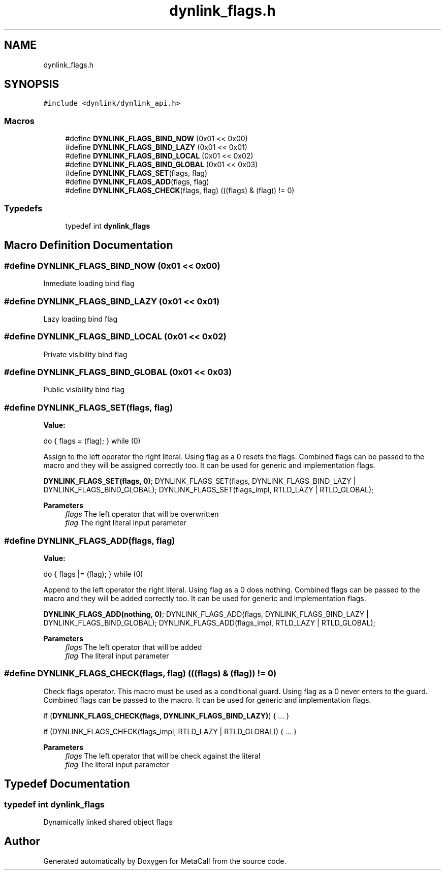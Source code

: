 .TH "dynlink_flags.h" 3 "Thu Dec 9 2021" "Version 0.5.13.8e293b824ee9" "MetaCall" \" -*- nroff -*-
.ad l
.nh
.SH NAME
dynlink_flags.h
.SH SYNOPSIS
.br
.PP
\fC#include <dynlink/dynlink_api\&.h>\fP
.br

.SS "Macros"

.in +1c
.ti -1c
.RI "#define \fBDYNLINK_FLAGS_BIND_NOW\fP   (0x01 << 0x00)"
.br
.ti -1c
.RI "#define \fBDYNLINK_FLAGS_BIND_LAZY\fP   (0x01 << 0x01)"
.br
.ti -1c
.RI "#define \fBDYNLINK_FLAGS_BIND_LOCAL\fP   (0x01 << 0x02)"
.br
.ti -1c
.RI "#define \fBDYNLINK_FLAGS_BIND_GLOBAL\fP   (0x01 << 0x03)"
.br
.ti -1c
.RI "#define \fBDYNLINK_FLAGS_SET\fP(flags,  flag)"
.br
.ti -1c
.RI "#define \fBDYNLINK_FLAGS_ADD\fP(flags,  flag)"
.br
.ti -1c
.RI "#define \fBDYNLINK_FLAGS_CHECK\fP(flags,  flag)   (((flags) & (flag)) != 0)"
.br
.in -1c
.SS "Typedefs"

.in +1c
.ti -1c
.RI "typedef int \fBdynlink_flags\fP"
.br
.in -1c
.SH "Macro Definition Documentation"
.PP 
.SS "#define DYNLINK_FLAGS_BIND_NOW   (0x01 << 0x00)"
Inmediate loading bind flag 
.SS "#define DYNLINK_FLAGS_BIND_LAZY   (0x01 << 0x01)"
Lazy loading bind flag 
.SS "#define DYNLINK_FLAGS_BIND_LOCAL   (0x01 << 0x02)"
Private visibility bind flag 
.SS "#define DYNLINK_FLAGS_BIND_GLOBAL   (0x01 << 0x03)"
Public visibility bind flag 
.SS "#define DYNLINK_FLAGS_SET(flags, flag)"
\fBValue:\fP
.PP
.nf
    do                                 \
    {                                  \
        flags = (flag);                \
    } while (0)
.fi
.PP
Assign to the left operator the right literal\&. Using flag as a 0 resets the flags\&. Combined flags can be passed to the macro and they will be assigned correctly too\&. It can be used for generic and implementation flags\&.
.PP
\fBDYNLINK_FLAGS_SET(flags, 0)\fP; DYNLINK_FLAGS_SET(flags, DYNLINK_FLAGS_BIND_LAZY | DYNLINK_FLAGS_BIND_GLOBAL); DYNLINK_FLAGS_SET(flags_impl, RTLD_LAZY | RTLD_GLOBAL);
.PP
\fBParameters\fP
.RS 4
\fIflags\fP The left operator that will be overwritten
.br
\fIflag\fP The right literal input parameter 
.RE
.PP

.SS "#define DYNLINK_FLAGS_ADD(flags, flag)"
\fBValue:\fP
.PP
.nf
  do                                 \
    {                                  \
        flags |= (flag);               \
    } while (0)
.fi
.PP
Append to the left operator the right literal\&. Using flag as a 0 does nothing\&. Combined flags can be passed to the macro and they will be added correctly too\&. It can be used for generic and implementation flags\&.
.PP
\fBDYNLINK_FLAGS_ADD(nothing, 0)\fP; DYNLINK_FLAGS_ADD(flags, DYNLINK_FLAGS_BIND_LAZY | DYNLINK_FLAGS_BIND_GLOBAL); DYNLINK_FLAGS_ADD(flags_impl, RTLD_LAZY | RTLD_GLOBAL);
.PP
\fBParameters\fP
.RS 4
\fIflags\fP The left operator that will be added
.br
\fIflag\fP The literal input parameter 
.RE
.PP

.SS "#define DYNLINK_FLAGS_CHECK(flags, flag)   (((flags) & (flag)) != 0)"

.PP
Check flags operator\&. This macro must be used as a conditional guard\&. Using flag as a 0 never enters to the guard\&. Combined flags can be passed to the macro\&. It can be used for generic and implementation flags\&.
.PP
if (\fBDYNLINK_FLAGS_CHECK(flags, DYNLINK_FLAGS_BIND_LAZY)\fP) { \&.\&.\&. }
.PP
if (DYNLINK_FLAGS_CHECK(flags_impl, RTLD_LAZY | RTLD_GLOBAL)) { \&.\&.\&. }
.PP
\fBParameters\fP
.RS 4
\fIflags\fP The left operator that will be check against the literal
.br
\fIflag\fP The literal input parameter 
.RE
.PP

.SH "Typedef Documentation"
.PP 
.SS "typedef int \fBdynlink_flags\fP"
Dynamically linked shared object flags 
.SH "Author"
.PP 
Generated automatically by Doxygen for MetaCall from the source code\&.
